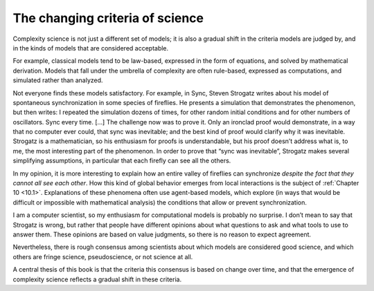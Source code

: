 The changing criteria of science
--------------------------------

Complexity science is not just a different set of models; it is also a gradual shift in the criteria models are judged by, and in the kinds of models that are considered acceptable.

For example, classical models tend to be law-based, expressed in the form of equations, and solved by mathematical derivation. Models that fall under the umbrella of complexity are often rule-based, expressed as computations, and simulated rather than analyzed.

Not everyone finds these models satisfactory. For example, in Sync, Steven Strogatz writes about his model of spontaneous synchronization in some species of fireflies. He presents a simulation that demonstrates the phenomenon, but then writes:
I repeated the simulation dozens of times, for other random initial conditions and for other numbers of oscillators. Sync every time. [...] The challenge now was to prove it. Only an ironclad proof would demonstrate, in a way that no computer ever could, that sync was inevitable; and the best kind of proof would clarify why it was inevitable.
Strogatz is a mathematician, so his enthusiasm for proofs is understandable, but his proof doesn’t address what is, to me, the most interesting part of the phenomenon. In order to prove that “sync was inevitable”, Strogatz makes several simplifying assumptions, in particular that each firefly can see all the others.

In my opinion, it is more interesting to explain how an entire valley of fireflies can synchronize *despite the fact that they cannot all see each other*. How this kind of global behavior emerges from local interactions is the subject of :ref:`Chapter 10 <10.1>`. Explanations of these phenomena often use agent-based models, which explore (in ways that would be difficult or impossible with mathematical analysis) the conditions that allow or prevent synchronization.

I am a computer scientist, so my enthusiasm for computational models is probably no surprise. I don’t mean to say that Strogatz is wrong, but rather that people have different opinions about what questions to ask and what tools to use to answer them. These opinions are based on value judgments, so there is no reason to expect agreement.

Nevertheless, there is rough consensus among scientists about which models are considered good science, and which others are fringe science, pseudoscience, or not science at all.

A central thesis of this book is that the criteria this consensus is based on change over time, and that the emergence of complexity science reflects a gradual shift in these criteria.

.. _Chapter 10.2: http://localhost:8000/Agent-based%20models/Schelling%E2%80%99s%20Model.html